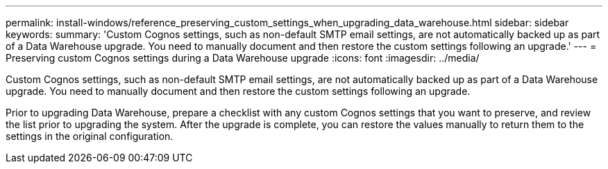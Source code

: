 ---
permalink: install-windows/reference_preserving_custom_settings_when_upgrading_data_warehouse.html
sidebar: sidebar
keywords: 
summary: 'Custom Cognos settings, such as non-default SMTP email settings, are not automatically backed up as part of a Data Warehouse upgrade. You need to manually document and then restore the custom settings following an upgrade.'
---
= Preserving custom Cognos settings during a Data Warehouse upgrade
:icons: font
:imagesdir: ../media/

[.lead]
Custom Cognos settings, such as non-default SMTP email settings, are not automatically backed up as part of a Data Warehouse upgrade. You need to manually document and then restore the custom settings following an upgrade.

Prior to upgrading Data Warehouse, prepare a checklist with any custom Cognos settings that you want to preserve, and review the list prior to upgrading the system. After the upgrade is complete, you can restore the values manually to return them to the settings in the original configuration.
